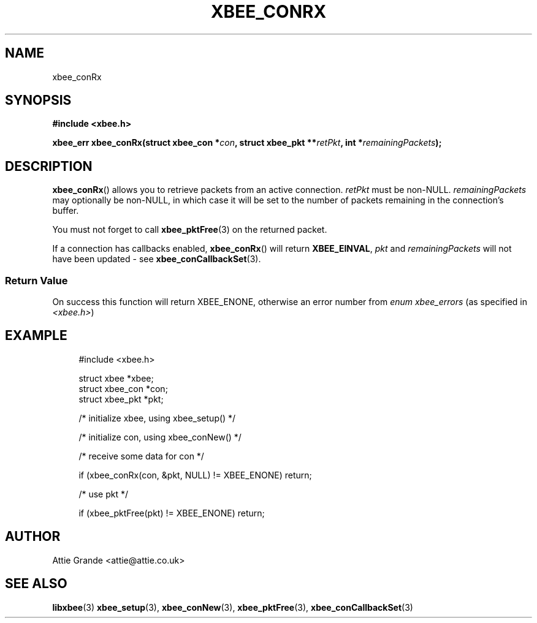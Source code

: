 .\" libxbee - a C library to aid the use of Digi's XBee wireless modules
.\"           running in API mode.
.\" 
.\" Copyright (C) 2009 onwards  Attie Grande (attie@attie.co.uk)
.\" 
.\" libxbee is free software: you can redistribute it and/or modify it
.\" under the terms of the GNU Lesser General Public License as published by
.\" the Free Software Foundation, either version 3 of the License, or
.\" (at your option) any later version.
.\" 
.\" libxbee is distributed in the hope that it will be useful,
.\" but WITHOUT ANY WARRANTY; without even the implied warranty of
.\" MERCHANTABILITY or FITNESS FOR A PARTICULAR PURPOSE. See the
.\" GNU Lesser General Public License for more details.
.\" 
.\" You should have received a copy of the GNU Lesser General Public License
.\" along with this program. If not, see <http://www.gnu.org/licenses/>.
.TH XBEE_CONRX 3  04-Mar-2012 "GNU" "Linux Programmer's Manual"
.SH NAME
xbee_conRx
.SH SYNOPSIS
.B #include <xbee.h>
.sp
.BI "xbee_err xbee_conRx(struct xbee_con *" con ", struct xbee_pkt **" retPkt ", int *" remainingPackets ");"
.SH DESCRIPTION
.BR xbee_conRx ()
allows you to retrieve packets from an active connection.
.I retPkt
must be non-NULL.
.I remainingPackets
may optionally be non-NULL, in which case it will be set to the number of packets remaining in the connection's buffer.
.sp
You must not forget to call
.BR xbee_pktFree (3)
on the returned packet.
.sp
If a connection has callbacks enabled, 
.BR xbee_conRx ()
will return
.BR XBEE_EINVAL ,
.IR pkt " and " remainingPackets
will not have been updated - see 
.BR xbee_conCallbackSet (3).
.SS Return Value
On success this function will return XBEE_ENONE, otherwise an error number from
.IR "enum xbee_errors" " (as specified in " <xbee.h> )
.SH EXAMPLE
.in +4n
.nf
#include <xbee.h>

struct xbee *xbee;
struct xbee_con *con;
struct xbee_pkt *pkt;

/* initialize xbee, using xbee_setup() */

/* initialize con, using xbee_conNew() */

/* receive some data for con */

if (xbee_conRx(con, &pkt, NULL) != XBEE_ENONE) return;

/* use pkt */

if (xbee_pktFree(pkt) != XBEE_ENONE) return;
.fi
.in
.SH AUTHOR
Attie Grande <attie@attie.co.uk> 
.SH "SEE ALSO"
.BR libxbee (3)
.BR xbee_setup (3),
.BR xbee_conNew (3),
.BR xbee_pktFree (3),
.BR xbee_conCallbackSet (3)
